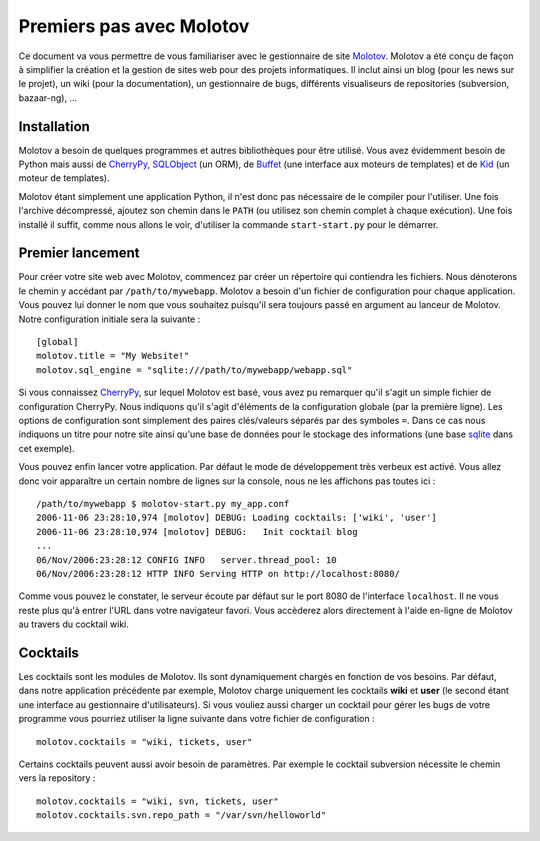 =========================
Premiers pas avec Molotov
=========================

Ce document va vous permettre de vous familiariser avec le gestionnaire
de site Molotov_. Molotov a été conçu de façon à simplifier la création et la
gestion de sites web pour des projets informatiques. Il inclut ainsi
un blog (pour les news sur le projet), un wiki (pour la documentation),
un gestionnaire de bugs, différents visualiseurs de repositories
(subversion, bazaar-ng), ...

Installation
------------

Molotov a besoin de quelques programmes et autres bibliothèques pour être
utilisé. Vous avez évidemment besoin de Python mais aussi de CherryPy_,
SQLObject_ (un ORM), de Buffet_ (une interface aux moteurs de templates)
et de Kid_ (un moteur de templates).

Molotov étant simplement une application Python, il n'est donc pas nécessaire
de le compiler pour l'utiliser. Une fois l'archive décompressé, ajoutez son
chemin dans le ``PATH`` (ou utilisez son chemin complet à chaque exécution).
Une fois installé il suffit, comme nous allons le voir, d'utiliser la
commande ``start-start.py`` pour le démarrer.

Premier lancement
-----------------

Pour créer votre site web avec Molotov, commencez par créer un répertoire
qui contiendra les fichiers. Nous dénoterons le chemin y accédant par
``/path/to/mywebapp``. Molotov a besoin d'un fichier de configuration pour
chaque application. Vous pouvez lui donner le nom que vous souhaitez
puisqu'il sera toujours passé en argument au lanceur de Molotov. Notre
configuration initiale sera la suivante ::

  [global]
  molotov.title = "My Website!"
  molotov.sql_engine = "sqlite:///path/to/mywebapp/webapp.sql"

Si vous connaissez CherryPy_, sur lequel Molotov est basé, vous avez pu
remarquer qu'il s'agit un simple fichier de configuration CherryPy. Nous
indiquons qu'il s'agit d'éléments de la configuration globale (par la
première ligne). Les options de configuration sont simplement des paires
clés/valeurs séparés par des symboles ``=``. Dans ce cas nous indiquons
un titre pour notre site ainsi qu'une base de données pour le stockage
des informations (une base sqlite_ dans cet exemple).

Vous pouvez enfin lancer votre application. Par défaut le mode de
développement très verbeux est activé. Vous allez donc voir apparaître un
certain nombre de lignes sur la console, nous ne les affichons pas toutes
ici ::

  /path/to/mywebapp $ molotov-start.py my_app.conf
  2006-11-06 23:28:10,974 [molotov] DEBUG: Loading cocktails: ['wiki', 'user']
  2006-11-06 23:28:10,974 [molotov] DEBUG:   Init cocktail blog
  ...
  06/Nov/2006:23:28:12 CONFIG INFO   server.thread_pool: 10
  06/Nov/2006:23:28:12 HTTP INFO Serving HTTP on http://localhost:8080/

Comme vous pouvez le constater, le serveur écoute par défaut sur le port
8080 de l'interface ``localhost``. Il ne vous reste plus qu'à entrer l'URL
dans votre navigateur favori. Vous accèderez alors directement à l'aide
en-ligne de Molotov au travers du cocktail wiki.

Cocktails
---------

Les cocktails sont les modules de Molotov. Ils sont dynamiquement chargés
en fonction de vos besoins. Par défaut, dans notre application précédente
par exemple, Molotov charge uniquement les cocktails **wiki** et **user**
(le second étant une interface au gestionnaire d'utilisateurs). Si vous
vouliez aussi charger un cocktail pour gérer les bugs de votre programme
vous pourriez utiliser la ligne suivante dans votre fichier de
configuration ::
  
  molotov.cocktails = "wiki, tickets, user"

Certains cocktails peuvent aussi avoir besoin de paramètres. Par exemple
le cocktail subversion nécessite le chemin vers la repository ::
  
  molotov.cocktails = "wiki, svn, tickets, user"
  molotov.cocktails.svn.repo_path = "/var/svn/helloworld"


.. _Buffet: http://www.buffet.org/
.. _CherryPy: http://www.cherrypy.org/
.. _Kid: http://www.kid-templating.org/
.. _Molotov: http://molotov.next-touch.com/
.. _SQLObject: http://www.sqlobject.org/
.. _sqlite: http://www.sqlite.org/
